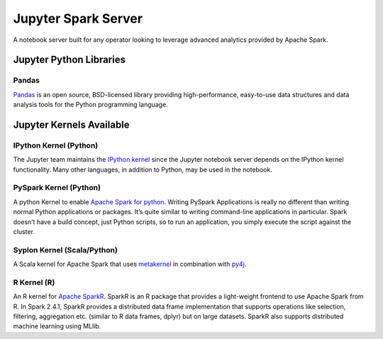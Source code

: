 Jupyter Spark Server
====================

A notebook server built for any operator looking to leverage advanced analytics provided by Apache Spark. 

Jupyter Python Libraries
########################

Pandas
******

`Pandas <https://pandas.pydata.org/>`_ is an open source, BSD-licensed library providing high-performance, easy-to-use data structures and data analysis tools for the Python programming language.

Jupyter Kernels Available
#########################

IPython Kernel (Python)
*************************

The Jupyter team maintains the `IPython kernel <https://github.com/ipython/ipython>`_ since the Jupyter notebook server depends on the IPython kernel functionality.
Many other languages, in addition to Python, may be used in the notebook.

PySpark Kernel (Python)
************************

A python Kernel to enable `Apache Spark for python <http://spark.apache.org/docs/latest/api/python/index.html>`_.
Writing PySpark Applications is really no different than writing normal Python applications or packages.
It’s quite similar to writing command-line applications in particular.
Spark doesn’t have a build concept, just Python scripts, so to run an application, you simply execute the script against the cluster. 

Syplon Kernel (Scala/Python)
*****************************

A Scala kernel for Apache Spark that uses `metakernel <https://github.com/Calysto/metakernel>`_ in combination with `py4j <https://www.py4j.org/>`_.

R Kernel (R)
************

An R kernel for `Apache SparkR <http://spark.apache.org/docs/latest/sparkr.html#sparkr-r-on-spark>`_.
SparkR is an R package that provides a light-weight frontend to use Apache Spark from R.
In Spark 2.4.1, SparkR provides a distributed data frame implementation that supports operations like selection, filtering, aggregation etc. (similar to R data frames, dplyr) but on large datasets.
SparkR also supports distributed machine learning using MLlib.